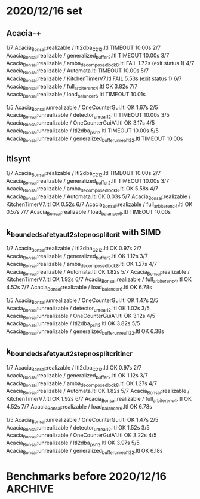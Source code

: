 * 2020/12/16 set

** Acacia-+

1/7 Acacia_Bonsai:realizable / ltl2dba_C2_12.ltl          TIMEOUT        10.00s
2/7 Acacia_Bonsai:realizable / generalized_buffer_2.ltl   TIMEOUT        10.00s
3/7 Acacia_Bonsai:realizable / amba_decomposed_lock_8.ltl FAIL           1.72s (exit status 1)
4/7 Acacia_Bonsai:realizable / Automata.ltl               TIMEOUT        10.00s
5/7 Acacia_Bonsai:realizable / KitchenTimerV7.ltl         FAIL           5.53s (exit status 1)
6/7 Acacia_Bonsai:realizable / full_arbiter_enc_4.ltl     OK             3.82s
7/7 Acacia_Bonsai:realizable / load_balancer_6.ltl        TIMEOUT        10.01s

1/5 Acacia_Bonsai:unrealizable / OneCounterGui.ltl                  OK             1.67s
2/5 Acacia_Bonsai:unrealizable / detector_unreal_12.ltl             TIMEOUT        10.00s
3/5 Acacia_Bonsai:unrealizable / OneCounterGuiA1.ltl                OK             3.17s
4/5 Acacia_Bonsai:unrealizable / ltl2dba_psi_12.ltl                 TIMEOUT        10.00s
5/5 Acacia_Bonsai:unrealizable / generalized_buffer_unreal1_2_2.ltl TIMEOUT        10.00s

** ltlsynt

1/7 Acacia_Bonsai:realizable / ltl2dba_C2_12.ltl          TIMEOUT        10.00s
2/7 Acacia_Bonsai:realizable / generalized_buffer_2.ltl   TIMEOUT        10.00s
3/7 Acacia_Bonsai:realizable / amba_decomposed_lock_8.ltl OK             5.58s
4/7 Acacia_Bonsai:realizable / Automata.ltl               OK             0.03s
5/7 Acacia_Bonsai:realizable / KitchenTimerV7.ltl         OK             0.52s
6/7 Acacia_Bonsai:realizable / full_arbiter_enc_4.ltl     OK             0.57s
7/7 Acacia_Bonsai:realizable / load_balancer_6.ltl        TIMEOUT        10.00s


** k_bounded_safety_aut_2step_nosplit_crit with SIMD

1/7 Acacia_Bonsai:realizable / ltl2dba_C2_12.ltl          OK             0.97s
2/7 Acacia_Bonsai:realizable / generalized_buffer_2.ltl   OK             1.12s
3/7 Acacia_Bonsai:realizable / amba_decomposed_lock_8.ltl OK             1.27s
4/7 Acacia_Bonsai:realizable / Automata.ltl               OK             1.82s
5/7 Acacia_Bonsai:realizable / KitchenTimerV7.ltl         OK             1.92s
6/7 Acacia_Bonsai:realizable / full_arbiter_enc_4.ltl     OK             4.52s
7/7 Acacia_Bonsai:realizable / load_balancer_6.ltl        OK             6.78s

1/5 Acacia_Bonsai:unrealizable / OneCounterGui.ltl                  OK             1.47s
2/5 Acacia_Bonsai:unrealizable / detector_unreal_12.ltl             OK             1.02s
3/5 Acacia_Bonsai:unrealizable / OneCounterGuiA1.ltl                OK             3.12s
4/5 Acacia_Bonsai:unrealizable / ltl2dba_psi_12.ltl                 OK             3.82s
5/5 Acacia_Bonsai:unrealizable / generalized_buffer_unreal1_2_2.ltl OK             6.38s

** k_bounded_safety_aut_2step_nosplit_crit_incr

1/7 Acacia_Bonsai:realizable / ltl2dba_C2_12.ltl          OK             0.97s
2/7 Acacia_Bonsai:realizable / generalized_buffer_2.ltl   OK             1.12s
3/7 Acacia_Bonsai:realizable / amba_decomposed_lock_8.ltl OK             1.27s
4/7 Acacia_Bonsai:realizable / Automata.ltl               OK             1.82s
5/7 Acacia_Bonsai:realizable / KitchenTimerV7.ltl         OK             1.92s
6/7 Acacia_Bonsai:realizable / full_arbiter_enc_4.ltl     OK             4.52s
7/7 Acacia_Bonsai:realizable / load_balancer_6.ltl        OK             6.78s

1/5 Acacia_Bonsai:unrealizable / OneCounterGui.ltl                  OK             1.47s
2/5 Acacia_Bonsai:unrealizable / detector_unreal_12.ltl             OK             1.52s
3/5 Acacia_Bonsai:unrealizable / OneCounterGuiA1.ltl                OK             3.22s
4/5 Acacia_Bonsai:unrealizable / ltl2dba_psi_12.ltl                 OK             3.97s
5/5 Acacia_Bonsai:unrealizable / generalized_buffer_unreal1_2_2.ltl OK             6.18s




* Benchmarks before 2020/12/16                                      :ARCHIVE:
with vector_vector {

with PRE_HAT_ACTION_CACHE, without PRE_HAT_CACHE

 1/10 unrealizable/ltl2dba_psi_7.ltl   OK             0.82s
 2/10 realizable/ltl2dba_U2_6.ltl      OK             1.67s
 3/10 unrealizable/ltl2dba_theta_5.ltl OK             1.72s
 4/10 unrealizable/ltl2dba_psi_8.ltl   OK             2.07s
 5/10 realizable/ltl2dba_U1_5.ltl      OK             3.37s
 6/10 realizable/ltl2dba02.ltl         OK             3.72s
 7/10 unrealizable/ltl2dba_theta_6.ltl OK             4.82s
 8/10 realizable/ltl2dba_U2_7.ltl      OK             5.93s
 9/10 unrealizable/ltl2dba_theta_7.ltl OK             13.29s
10/10 realizable/ltl2dba_U2_8.ltl      OK             21.26s

with PRE_HAT_ACTION_CACHE, with PRE_HAT_CACHE

 1/10 unrealizable/ltl2dba_psi_7.ltl   OK             1.42s
 2/10 realizable/ltl2dba_U2_6.ltl      OK             3.17s
 3/10 unrealizable/ltl2dba_theta_5.ltl OK             2.67s
 4/10 unrealizable/ltl2dba_psi_8.ltl   OK             3.67s
 5/10 realizable/ltl2dba_U1_5.ltl      OK             4.12s
 6/10 realizable/ltl2dba02.ltl         OK             4.27s
 7/10 unrealizable/ltl2dba_theta_6.ltl OK             7.08s
 8/10 realizable/ltl2dba_U2_7.ltl      OK             10.39s
 9/10 unrealizable/ltl2dba_theta_7.ltl OK             18.00s
10/10 realizable/ltl2dba_U2_8.ltl      TIMEOUT        30.00s

without PRE_HAT_ACTION_CACHE, without PRE_HAT_CACHE

 1/10 unrealizable/ltl2dba_psi_7.ltl   OK             1.07s
 2/10 realizable/ltl2dba_U2_6.ltl      OK             2.37s
 3/10 unrealizable/ltl2dba_theta_5.ltl OK             2.07s
 4/10 unrealizable/ltl2dba_psi_8.ltl   OK             2.67s
 5/10 realizable/ltl2dba_U1_5.ltl      OK             5.53s
 6/10 realizable/ltl2dba02.ltl         OK             3.97s
 7/10 unrealizable/ltl2dba_theta_6.ltl OK             5.43s
 8/10 realizable/ltl2dba_U2_7.ltl      OK             8.28s
 9/10 unrealizable/ltl2dba_theta_7.ltl OK             13.94s
10/10 realizable/ltl2dba_U2_8.ltl      OK             27.97s

}

with vector_simd {

with PRE_HAT_ACTION_CACHE

 1/10 unrealizable/ltl2dba_psi_7.ltl   OK             0.72s
 2/10 realizable/ltl2dba_U2_6.ltl      OK             1.22s
 3/10 unrealizable/ltl2dba_theta_5.ltl OK             1.37s
 4/10 unrealizable/ltl2dba_psi_8.ltl   OK             1.87s
 5/10 realizable/ltl2dba_U1_5.ltl      FAIL           0.32s (exit status 1)
 6/10 realizable/ltl2dba02.ltl         FAIL           0.32s (exit status 1)
 7/10 unrealizable/ltl2dba_theta_6.ltl OK             3.77s
 8/10 realizable/ltl2dba_U2_7.ltl      OK             4.27s
 9/10 unrealizable/ltl2dba_theta_7.ltl OK             10.08s
10/10 realizable/ltl2dba_U2_8.ltl      FAIL           0.32s (exit status 1)
}

with vector_simd_array<50 and k_bounded_safety_aut {
 1/10 unrealizable/ltl2dba_psi_7.ltl   OK             0.77s
 2/10 realizable/ltl2dba_U2_6.ltl      OK             1.32s
 3/10 unrealizable/ltl2dba_theta_5.ltl OK             1.37s
 4/10 unrealizable/ltl2dba_psi_8.ltl   OK             1.87s
 5/10 realizable/ltl2dba_U1_5.ltl      OK             2.57s
 6/10 realizable/ltl2dba02.ltl         OK             3.87s
 7/10 unrealizable/ltl2dba_theta_6.ltl OK             3.67s
 8/10 realizable/ltl2dba_U2_7.ltl      OK             4.62s
 9/10 unrealizable/ltl2dba_theta_7.ltl OK             10.04s
10/10 realizable/ltl2dba_U2_8.ltl      OK             17.35s
}

with vector_simd_array<50 and k_bounded_safety_aut_2step_nosplit {
  with sets of vectors of actions: {
 1/10 unrealizable/ltl2dba_psi_7.ltl   OK             0.37s
 2/10 realizable/ltl2dba_U2_6.ltl      OK             0.87s
 3/10 unrealizable/ltl2dba_theta_5.ltl OK             0.62s
 4/10 unrealizable/ltl2dba_psi_8.ltl   OK             0.62s
 5/10 realizable/ltl2dba_U1_5.ltl      OK             1.82s
 6/10 realizable/ltl2dba02.ltl         OK             4.17s
 7/10 unrealizable/ltl2dba_theta_6.ltl OK             1.63s
 8/10 realizable/ltl2dba_U2_7.ltl      OK             3.07s
 9/10 unrealizable/ltl2dba_theta_7.ltl OK             3.92s
10/10 realizable/ltl2dba_U2_8.ltl      OK             15.75s
  }
  with sets of sets of actions: {
 1/10 unrealizable/ltl2dba_psi_7.ltl   OK             0.32s
 2/10 realizable/ltl2dba_U2_6.ltl      OK             0.77s
 3/10 unrealizable/ltl2dba_theta_5.ltl OK             0.62s
 4/10 unrealizable/ltl2dba_psi_8.ltl   OK             0.62s
 5/10 realizable/ltl2dba_U1_5.ltl      OK             1.42s
 6/10 realizable/ltl2dba02.ltl         OK             3.17s
 7/10 unrealizable/ltl2dba_theta_6.ltl OK             1.52s
 8/10 realizable/ltl2dba_U2_7.ltl      OK             2.87s
 9/10 unrealizable/ltl2dba_theta_7.ltl OK             3.82s
10/10 realizable/ltl2dba_U2_8.ltl      OK             11.54s

with type = char {
 1/10 unrealizable/ltl2dba_psi_7.ltl   OK             0.27s
 2/10 realizable/ltl2dba_U2_6.ltl      OK             0.42s
 3/10 unrealizable/ltl2dba_theta_5.ltl OK             0.42s
 4/10 unrealizable/ltl2dba_psi_8.ltl   OK             0.57s
 5/10 realizable/ltl2dba_U1_5.ltl      OK             0.67s
 6/10 realizable/ltl2dba02.ltl         OK             1.07s
 7/10 unrealizable/ltl2dba_theta_6.ltl OK             1.02s
 8/10 realizable/ltl2dba_U2_7.ltl      OK             1.27s
 9/10 unrealizable/ltl2dba_theta_7.ltl OK             2.37s
10/10 realizable/ltl2dba_U2_8.ltl      OK             4.78s

 1/10 unrealizable/ltl2dba_psi_7.ltl   OK             0.22s
 2/10 realizable/ltl2dba_U2_6.ltl      OK             0.37s
 3/10 unrealizable/ltl2dba_theta_5.ltl OK             0.37s
 4/10 unrealizable/ltl2dba_psi_8.ltl   OK             0.47s
 5/10 realizable/ltl2dba_U1_5.ltl      OK             0.62s
 6/10 realizable/ltl2dba02.ltl         OK             1.12s
 7/10 unrealizable/ltl2dba_theta_6.ltl OK             0.82s
 8/10 realizable/ltl2dba_U2_7.ltl      OK             1.22s
 9/10 unrealizable/ltl2dba_theta_7.ltl OK             1.97s
10/10 realizable/ltl2dba_U2_8.ltl      OK             4.52s

 1/10 unrealizable/ltl2dba_psi_7.ltl   OK             0.12s
 2/10 realizable/ltl2dba_U2_6.ltl      OK             0.27s
 3/10 unrealizable/ltl2dba_theta_5.ltl OK             0.12s
 4/10 unrealizable/ltl2dba_psi_8.ltl   OK             0.22s
 5/10 realizable/ltl2dba_U1_5.ltl      OK             0.77s
 6/10 realizable/ltl2dba02.ltl         OK             0.57s
 7/10 unrealizable/ltl2dba_theta_6.ltl OK             1.72s
 8/10 realizable/ltl2dba_U2_7.ltl      OK             1.17s
 9/10 unrealizable/ltl2dba_theta_7.ltl OK             3.07s
10/10 realizable/ltl2dba_U2_8.ltl      OK             2.67s


without-simd{
 1/10 unrealizable/ltl2dba_psi_7.ltl   OK             0.17s
 2/10 realizable/ltl2dba_U2_6.ltl      OK             0.27s
 3/10 unrealizable/ltl2dba_theta_5.ltl OK             0.12s
 4/10 unrealizable/ltl2dba_psi_8.ltl   OK             0.22s
 5/10 realizable/ltl2dba_U1_5.ltl      OK             0.77s
 6/10 realizable/ltl2dba02.ltl         OK             0.57s
 7/10 unrealizable/ltl2dba_theta_6.ltl OK             1.32s
 8/10 realizable/ltl2dba_U2_7.ltl      OK             1.17s
 9/10 unrealizable/ltl2dba_theta_7.ltl OK             3.42s
10/10 realizable/ltl2dba_U2_8.ltl      OK             2.82s
}
with-simd{
 1/10 unrealizable/ltl2dba_psi_7.ltl   OK             0.12s
 2/10 realizable/ltl2dba_U2_6.ltl      OK             0.12s
 3/10 unrealizable/ltl2dba_theta_5.ltl OK             0.12s
 4/10 unrealizable/ltl2dba_psi_8.ltl   OK             0.22s
 5/10 realizable/ltl2dba_U1_5.ltl      OK             0.27s
 6/10 realizable/ltl2dba02.ltl         OK             0.17s
 7/10 unrealizable/ltl2dba_theta_6.ltl OK             0.77s
 8/10 realizable/ltl2dba_U2_7.ltl      OK             0.37s
 9/10 unrealizable/ltl2dba_theta_7.ltl OK             1.57s
10/10 realizable/ltl2dba_U2_8.ltl      OK             0.77s
}


  }

{ // two opts

 1/10 unrealizable/ltl2dba_psi_7.ltl   OK             0.12s
 2/10 realizable/ltl2dba_U2_6.ltl      OK             0.07s
 3/10 unrealizable/ltl2dba_theta_5.ltl OK             0.22s
 4/10 unrealizable/ltl2dba_psi_8.ltl   OK             0.22s
 5/10 realizable/ltl2dba_U1_5.ltl      OK             0.07s
 6/10 realizable/ltl2dba02.ltl         OK             0.17s
 7/10 unrealizable/ltl2dba_theta_6.ltl OK             0.52s
 8/10 realizable/ltl2dba_U2_7.ltl      OK             0.32s
 9/10 unrealizable/ltl2dba_theta_7.ltl OK             1.22s
10/10 realizable/ltl2dba_U2_8.ltl      OK             0.52s

 1/10 unrealizable/ltl2dba_psi_7.ltl   OK             0.12s
 2/10 realizable/ltl2dba_U2_6.ltl      OK             0.07s
 3/10 unrealizable/ltl2dba_theta_5.ltl OK             0.22s
 4/10 unrealizable/ltl2dba_psi_8.ltl   OK             0.17s
 5/10 realizable/ltl2dba_U1_5.ltl      OK             0.07s
 6/10 realizable/ltl2dba02.ltl         OK             0.12s
 7/10 unrealizable/ltl2dba_theta_6.ltl OK             0.47s
 8/10 realizable/ltl2dba_U2_7.ltl      OK             0.12s
 9/10 unrealizable/ltl2dba_theta_7.ltl OK             1.17s
10/10 realizable/ltl2dba_U2_8.ltl      OK             0.17s

}

}




acacia-plus {
 1/10 unrealizable/ltl2dba_psi_7.ltl   OK             1.17s
 2/10 realizable/ltl2dba_U2_6.ltl      OK             0.42s
 3/10 unrealizable/ltl2dba_theta_5.ltl OK             1.87s
 4/10 unrealizable/ltl2dba_psi_8.ltl   OK             6.23s
 5/10 realizable/ltl2dba_U1_5.ltl      OK             0.47s
 6/10 realizable/ltl2dba02.ltl         OK             0.62s
 7/10 unrealizable/ltl2dba_theta_6.ltl OK             5.43s
 8/10 realizable/ltl2dba_U2_7.ltl      OK             0.47s
 9/10 unrealizable/ltl2dba_theta_7.ltl OK             19.06s
10/10 realizable/ltl2dba_U2_8.ltl      OK             0.97s
}





--------------------------------------------------------------------------------

{ ltlsynt
 1/16 realizable/SPI.ltl                   OK             5.43s
 2/16 realizable/ltl2dba_E_8.ltl           OK             1.17s
 3/16 realizable/collector_v1_7.ltl        OK             3.72s
 4/16 realizable/KitchenTimerV10.ltl       OK             1.77s
 5/16 realizable/ltl2dba_C2_6.ltl          OK             2.32s
 6/16 realizable/simple_arbiter_enc_8.ltl  OK             0.87s
 7/16 realizable/GamemodeChooser.ltl       OK             2.17s
 8/16 realizable/KitchenTimerV9.ltl        OK             2.77s
 9/16 realizable/KitchenTimerV7.ltl        OK             0.72s
10/16 realizable/KitchenTimerV8.ltl        OK             2.53s
11/16 realizable/full_arbiter_enc_4.ltl    OK             0.67s
12/16 realizable/ltl2dba_Q_7.ltl           OK             2.62s
13/16 realizable/narylatch_8.ltl           OK             1.92s
14/16 realizable/ltl2dba_S_8.ltl           OK             1.57s
15/16 realizable/TwoCountersInRangeA6.ltl  OK             4.78s
16/16 realizable/SensorSubmodulChooser.ltl OK             2.07s
}

{ ab
 1/16 realizable/SPI.ltl                   TIMEOUT        9.00s
 2/16 realizable/ltl2dba_E_8.ltl           TIMEOUT        9.01s
 3/16 realizable/collector_v1_7.ltl        OK             0.42s
 4/16 realizable/KitchenTimerV10.ltl       TIMEOUT        9.01s
 5/16 realizable/ltl2dba_C2_6.ltl          OK             0.04s
 6/16 realizable/simple_arbiter_enc_8.ltl  TIMEOUT        9.00s
 7/16 realizable/GamemodeChooser.ltl       TIMEOUT        9.00s
 8/16 realizable/KitchenTimerV9.ltl        TIMEOUT        9.01s
 9/16 realizable/KitchenTimerV7.ltl        OK             2.42s
10/16 realizable/KitchenTimerV8.ltl        TIMEOUT        9.00s
11/16 realizable/full_arbiter_enc_4.ltl    OK             4.78s
12/16 realizable/ltl2dba_Q_7.ltl           TIMEOUT        9.01s
13/16 realizable/narylatch_8.ltl           TIMEOUT        9.00s
14/16 realizable/ltl2dba_S_8.ltl           OK             0.77s
15/16 realizable/TwoCountersInRangeA6.ltl  TIMEOUT        9.00s
16/16 realizable/SensorSubmodulChooser.ltl TIMEOUT        9.01s
}
